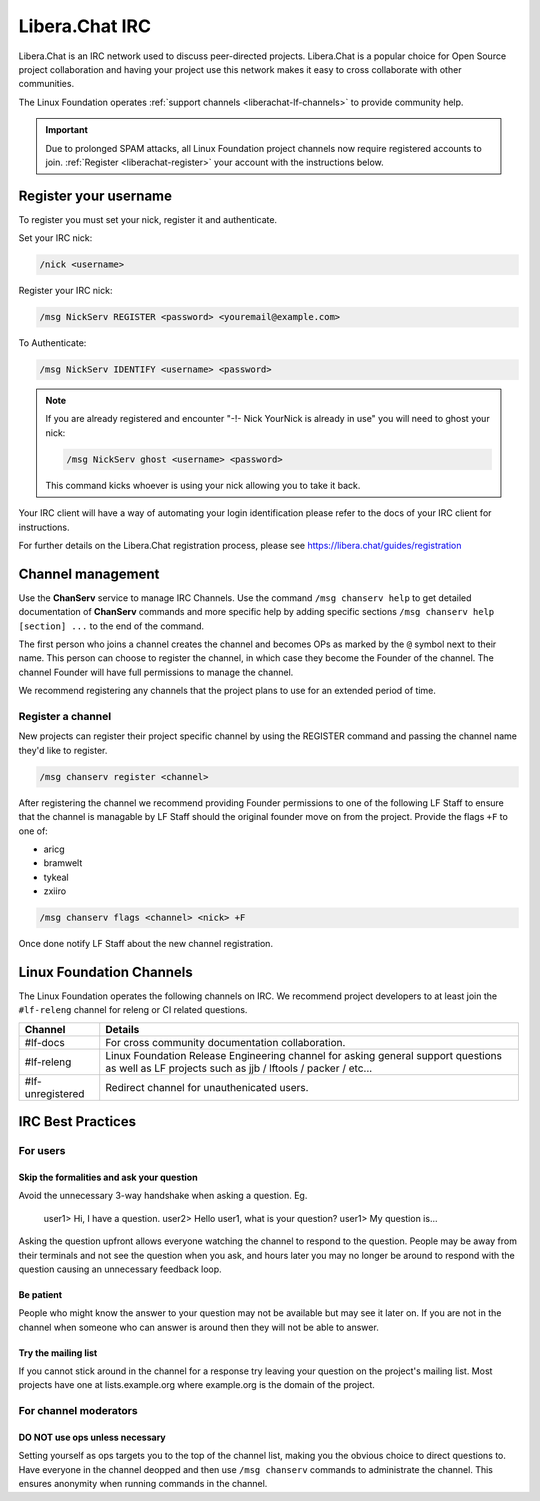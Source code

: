 .. _liberachat:

###############
Libera.Chat IRC
###############

Libera.Chat is an IRC network used to discuss peer-directed projects. Libera.Chat is
a popular choice for Open Source project collaboration and having your project
use this network makes it easy to cross collaborate with other communities.

The Linux Foundation operates :ref:`support channels
<liberachat-lf-channels>` to provide community help.

.. important::

   Due to prolonged SPAM attacks,
   all Linux Foundation project channels now require registered accounts to join.
   :ref:`Register <liberachat-register>` your account with the instructions below.

.. _liberachat-register:

Register your username
======================

To register you must set your nick, register it and authenticate.

Set your IRC nick:

.. code-block:: none

   /nick <username>

Register your IRC nick:

.. code-block:: none

   /msg NickServ REGISTER <password> <youremail@example.com>

To Authenticate:

.. code-block:: none

   /msg NickServ IDENTIFY <username> <password>


.. note::

   If you are already registered and encounter
   "-!- Nick YourNick is already in use"
   you will need to ghost your nick:

   .. code-block:: none

      /msg NickServ ghost <username> <password>

   This command kicks whoever is using your nick allowing you to take it back.

Your IRC client will have a way of automating your login identification
please refer to the docs of your IRC client for instructions.

For further details on the Libera.Chat registration process,
please see https://libera.chat/guides/registration


Channel management
==================

Use the **ChanServ** service to manage IRC Channels. Use the command
``/msg chanserv help`` to get detailed documentation of **ChanServ** commands
and more specific help by adding specific sections
``/msg chanserv help [section] ...`` to the end of the command.

The first person who joins a channel creates the channel and becomes OPs as
marked by the ``@`` symbol next to their name. This person can choose to
register the channel, in which case they become the Founder of the channel. The
channel Founder will have full permissions to manage the channel.

We recommend registering any channels that the project plans to use for an
extended period of time.

Register a channel
------------------

New projects can register their project specific channel by using the REGISTER
command and passing the channel name they'd like to register.

.. code-block:: none

   /msg chanserv register <channel>

After registering the channel we recommend providing Founder permissions to one
of the following LF Staff to ensure that the channel is managable by LF Staff
should the original founder move on from the project. Provide the flags
``+F`` to one of:

* aricg
* bramwelt
* tykeal
* zxiiro

.. code-block:: none

   /msg chanserv flags <channel> <nick> +F

Once done notify LF Staff about the new channel registration.


.. _liberachat-lf-channels:

Linux Foundation Channels
=========================

The Linux Foundation operates the following channels on IRC. We recommend
project developers to at least join the ``#lf-releng`` channel for releng or
CI related questions.

================ ==============================================================
Channel          Details
================ ==============================================================
#lf-docs         For cross community documentation collaboration.
#lf-releng       Linux Foundation Release Engineering channel for asking
                 general support questions as well as LF projects such as
                 jjb / lftools / packer / etc...
#lf-unregistered Redirect channel for unauthenicated users.
================ ==============================================================

.. _irc-best-practices:

IRC Best Practices
==================

For users
---------

Skip the formalities and ask your question
^^^^^^^^^^^^^^^^^^^^^^^^^^^^^^^^^^^^^^^^^^

Avoid the unnecessary 3-way handshake when asking a question. Eg.

    user1> Hi, I have a question.
    user2> Hello user1, what is your question?
    user1> My question is...

Asking the question upfront allows everyone watching the channel to respond
to the question. People may be away from their terminals and not see the
question when you ask, and hours later you may no longer be around to respond
with the question causing an unnecessary feedback loop.

Be patient
^^^^^^^^^^

People who might know the answer to your question may not be available but may
see it later on. If you are not in the channel when someone who can answer is
around then they will not be able to answer.

Try the mailing list
^^^^^^^^^^^^^^^^^^^^

If you cannot stick around in the channel for a response try leaving your
question on the project's mailing list. Most projects have one at
lists.example.org where example.org is the domain of the project.


For channel moderators
----------------------

DO NOT use ops unless necessary
^^^^^^^^^^^^^^^^^^^^^^^^^^^^^^^

Setting yourself as ops targets you to the top of the channel list, making you
the obvious choice to direct questions to. Have everyone in the channel deopped
and then use ``/msg chanserv`` commands to administrate the channel. This
ensures anonymity when running commands in the channel.
